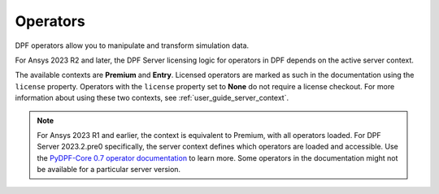 .. _ref_dpf_operators_reference:

=========
Operators
=========

DPF operators allow you to manipulate and transform simulation data.

.. grid:: 1

   .. grid-item::
        .. card:: Operators
            :link-type: doc
            :link: operator_reference_load

            Click here to get started with operators available in DPF.

            +++
            .. button-link:: OPEN
               :color: primary
               :expand:
               :outline:
               :click-parent:              


For Ansys 2023 R2 and later, the DPF Server licensing logic for operators in DPF depends on the active
server context.

The available contexts are **Premium** and **Entry**.
Licensed operators are marked as such in the documentation using the ``license`` property.
Operators with the ``license`` property set to **None** do not require a license checkout.
For more information about using these two contexts, see :ref:`user_guide_server_context`.

.. note::

    For Ansys 2023 R1 and earlier, the context is equivalent to Premium, with all operators loaded.
    For DPF Server 2023.2.pre0 specifically, the server context defines which operators are loaded and
    accessible. Use the `PyDPF-Core 0.7 operator documentation <https://dpf.docs.pyansys.com/version/0.7/operator_reference.html>`_ to learn more.
    Some operators in the documentation might not be available for a particular server version.
